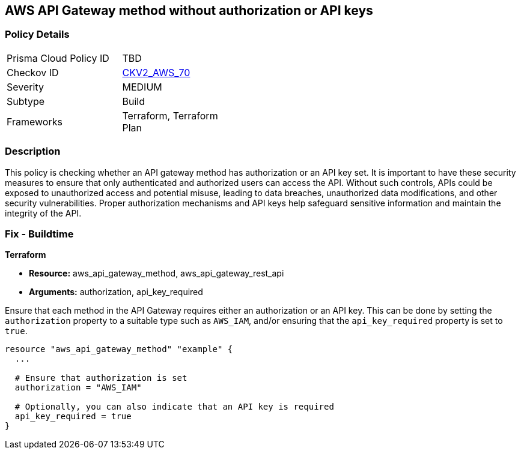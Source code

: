 
== AWS API Gateway method without authorization or API keys

=== Policy Details

[width=45%]
[cols="1,1"]
|===
|Prisma Cloud Policy ID
| TBD

|Checkov ID
| https://github.com/bridgecrewio/checkov/blob/main/checkov/terraform/checks/resource/aws/APIGatewayMethodWOAuth.py[CKV2_AWS_70]

|Severity
|MEDIUM

|Subtype
|Build

|Frameworks
|Terraform, Terraform Plan

|===

=== Description

This policy is checking whether an API gateway method has authorization or an API key set. It is important to have these security measures to ensure that only authenticated and authorized users can access the API. Without such controls, APIs could be exposed to unauthorized access and potential misuse, leading to data breaches, unauthorized data modifications, and other security vulnerabilities. Proper authorization mechanisms and API keys help safeguard sensitive information and maintain the integrity of the API.

=== Fix - Buildtime

*Terraform*

* *Resource:* aws_api_gateway_method, aws_api_gateway_rest_api
* *Arguments:* authorization, api_key_required

Ensure that each method in the API Gateway requires either an authorization or an API key. This can be done by setting the `authorization` property to a suitable type such as `AWS_IAM`, and/or ensuring that the `api_key_required` property is set to `true`.

[source,go]
----
resource "aws_api_gateway_method" "example" {
  ...

  # Ensure that authorization is set
  authorization = "AWS_IAM"
  
  # Optionally, you can also indicate that an API key is required
  api_key_required = true
}
----
